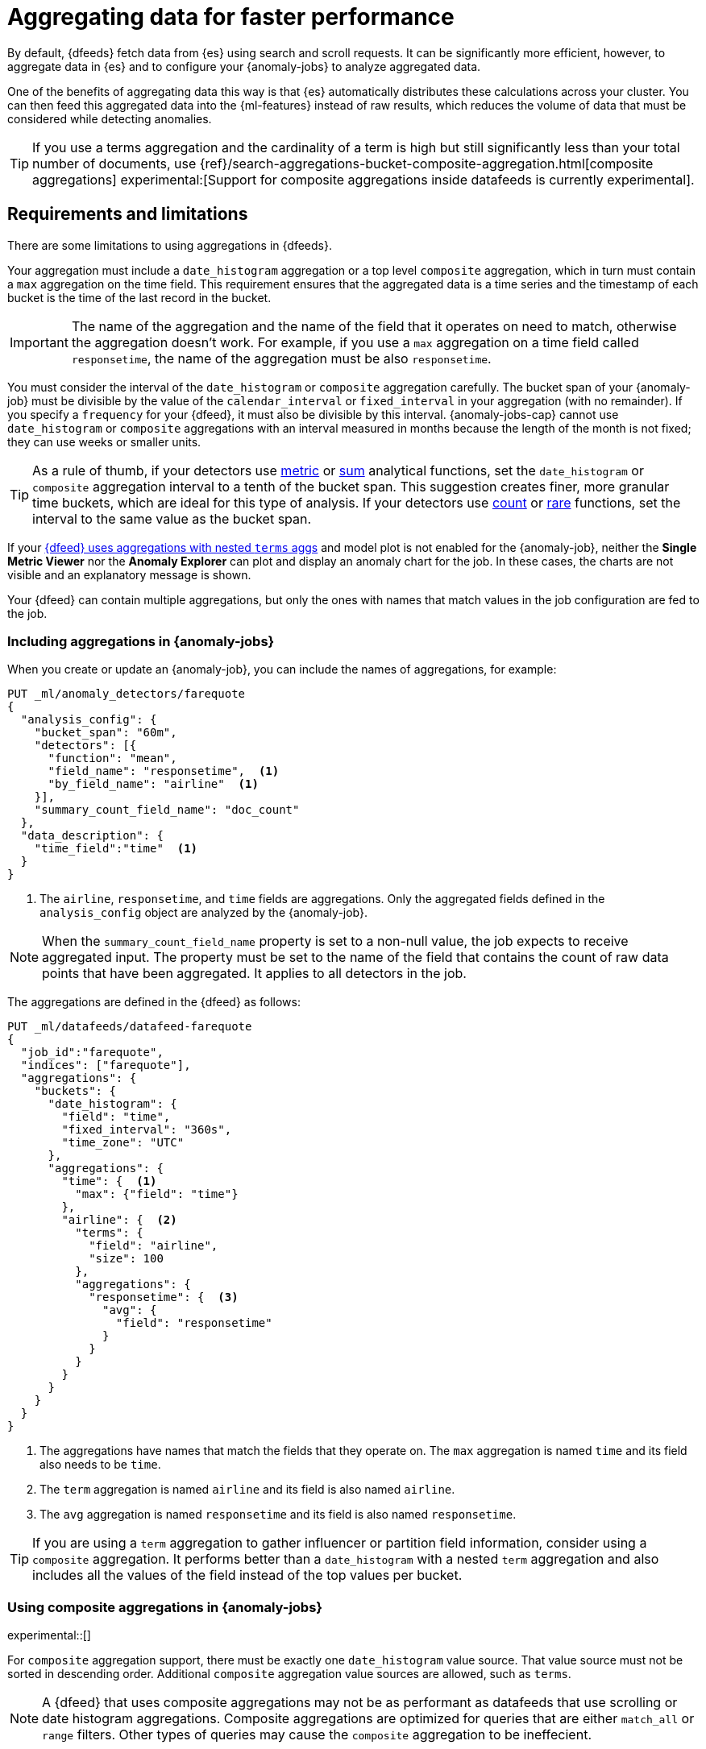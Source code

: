 [role="xpack"]
[[ml-configuring-aggregation]]
= Aggregating data for faster performance

By default, {dfeeds} fetch data from {es} using search and scroll requests.
It can be significantly more efficient, however, to aggregate data in {es}
and to configure your {anomaly-jobs} to analyze aggregated data.

One of the benefits of aggregating data this way is that {es} automatically
distributes these calculations across your cluster. You can then feed this
aggregated data into the {ml-features} instead of raw results, which
reduces the volume of data that must be considered while detecting anomalies.

TIP: If you use a terms aggregation and the cardinality of a term is high but
still significantly less than your total number of documents, use
{ref}/search-aggregations-bucket-composite-aggregation.html[composite aggregations]
experimental:[Support for composite aggregations inside datafeeds is currently experimental].

[discrete]
[[aggs-limits-dfeeds]]
== Requirements and limitations

There are some limitations to using aggregations in {dfeeds}.

Your aggregation must include a `date_histogram` aggregation or a top level `composite` aggregation,
which in turn must contain a `max` aggregation on the time field.
This requirement ensures that the aggregated data is a time series and the timestamp
of each bucket is the time of the last record in the bucket.

IMPORTANT: The name of the aggregation and the name of the field that it
operates on need to match, otherwise the aggregation doesn't work. For example,
if you use a `max` aggregation on a time field called `responsetime`, the name
of the aggregation must be also `responsetime`.

You must consider the interval of the `date_histogram` or `composite`
aggregation carefully. The bucket span of your {anomaly-job} must be divisible
by the value of the `calendar_interval` or `fixed_interval` in your aggregation
(with no remainder). If you specify a `frequency` for your {dfeed},
it must also be divisible by this interval. {anomaly-jobs-cap} cannot use
`date_histogram` or `composite` aggregations with an interval measured in months
because the length of the month is not fixed; they can use weeks or smaller units.

TIP: As a rule of thumb, if your detectors use <<ml-metric-functions,metric>> or
<<ml-sum-functions,sum>> analytical functions, set the `date_histogram` or `composite`
aggregation interval to a tenth of the bucket span. This suggestion creates
finer, more granular time buckets, which are ideal for this type of analysis. If
your detectors use <<ml-count-functions,count>> or <<ml-rare-functions,rare>>
functions, set the interval to the same value as the bucket span.

If your <<aggs-dfeeds,{dfeed} uses aggregations with nested `terms` aggs>> and
model plot is not enabled for the {anomaly-job}, neither the **Single Metric
Viewer** nor the **Anomaly Explorer** can plot and display an anomaly
chart for the job. In these cases, the charts are not visible and an explanatory
message is shown.

Your {dfeed} can contain multiple aggregations, but only the ones with names
that match values in the job configuration are fed to the job.

[discrete]
[[aggs-using-date-histogram]]
=== Including aggregations in {anomaly-jobs}

When you create or update an {anomaly-job}, you can include the names of
aggregations, for example:

[source,console]
----------------------------------
PUT _ml/anomaly_detectors/farequote
{
  "analysis_config": {
    "bucket_span": "60m",
    "detectors": [{
      "function": "mean",
      "field_name": "responsetime",  <1>
      "by_field_name": "airline"  <1>
    }],
    "summary_count_field_name": "doc_count"
  },
  "data_description": {
    "time_field":"time"  <1>
  }
}
----------------------------------
// TEST[skip:setup:farequote_data]

<1> The `airline`, `responsetime`, and `time` fields are aggregations. Only the
aggregated fields defined in the `analysis_config` object are analyzed by the
{anomaly-job}.

NOTE: When the `summary_count_field_name` property is set to a non-null value,
the job expects to receive aggregated input. The property must be set to the
name of the field that contains the count of raw data points that have been
aggregated. It applies to all detectors in the job.

The aggregations are defined in the {dfeed} as follows:

[source,console]
----------------------------------
PUT _ml/datafeeds/datafeed-farequote
{
  "job_id":"farequote",
  "indices": ["farequote"],
  "aggregations": {
    "buckets": {
      "date_histogram": {
        "field": "time",
        "fixed_interval": "360s",
        "time_zone": "UTC"
      },
      "aggregations": {
        "time": {  <1>
          "max": {"field": "time"}
        },
        "airline": {  <2>
          "terms": {
            "field": "airline",
            "size": 100
          },
          "aggregations": {
            "responsetime": {  <3>
              "avg": {
                "field": "responsetime"
              }
            }
          }
        }
      }
    }
  }
}
----------------------------------
// TEST[skip:setup:farequote_job]

<1> The aggregations have names that match the fields that they operate on. The
`max` aggregation is named `time` and its field also needs to be `time`.
<2> The `term` aggregation is named `airline` and its field is also named
`airline`.
<3> The `avg` aggregation is named `responsetime` and its field is also named
`responsetime`.

TIP: If you are using a `term` aggregation to gather influencer or partition
field information, consider using a `composite` aggregation. It performs
better than a `date_histogram` with a nested `term` aggregation and also includes
all the values of the field instead of the top values per bucket.

[discrete]
[[aggs-using-composite]]
=== Using composite aggregations in {anomaly-jobs}

experimental::[]

For `composite` aggregation support, there must be exactly one `date_histogram` value
source. That value source must not be sorted in descending order. Additional
`composite` aggregation value sources are allowed, such as `terms`.

NOTE: A {dfeed} that uses composite aggregations may not be as performant as datafeeds that use scrolling or
date histogram aggregations. Composite aggregations are optimized
for queries that are either `match_all` or `range` filters. Other types of
queries may cause the `composite` aggregation to be ineffecient.

Here is an example that uses a `composite` aggregation instead of a
`date_histogram`.

Assuming the same job configuration as above.

[source,console]
----------------------------------
PUT _ml/anomaly_detectors/farequote-composite
{
  "analysis_config": {
    "bucket_span": "60m",
    "detectors": [{
      "function": "mean",
      "field_name": "responsetime",
      "by_field_name": "airline"
    }],
    "summary_count_field_name": "doc_count"
  },
  "data_description": {
    "time_field":"time"
  }
}
----------------------------------
// TEST[skip:setup:farequote_data]

This is an example of a datafeed that uses a `composite` aggregation to bucket
the metrics based on time and terms:

[source,console]
----------------------------------
PUT _ml/datafeeds/datafeed-farequote-composite
{
  "job_id": "farequote-composite",
  "indices": [
    "farequote"
  ],
  "aggregations": {
    "buckets": {
      "composite": {
        "size": 1000,  <1>
        "sources": [
          {
            "time_bucket": {  <2>
              "date_histogram": {
                "field": "time",
                "fixed_interval": "360s",
                "time_zone": "UTC"
              }
            }
          },
          {
            "airline": {  <3>
              "terms": {
                "field": "airline"
              }
            }
          }
        ]
      },
      "aggregations": {
        "time": {  <4>
          "max": {
            "field": "time"
          }
        },
        "responsetime": { <5>
          "avg": {
            "field": "responsetime"
          }
        }
      }
    }
  }
}
----------------------------------
// TEST[skip:setup:farequote_job]

<1> Provide the `size` to the composite agg to control how many resources
are used when aggregating the data. A larger `size` means a faster datafeed but
more cluster resources are used when searching.
<2> The required `date_histogram` composite aggregation source. Make sure it
is named differently than your desired time field.
<3> Instead of using a regular `term` aggregation, adding a composite
aggregation `term` source with the name `airline` works. Note its name
is the same as the field.
<4> The required `max` aggregation whose name is the time field in the
job analysis config.
<5> The `avg` aggregation is named `responsetime` and its field is also named
`responsetime`.

[discrete]
[[aggs-dfeeds]]
== Nested aggregations in {dfeeds}

{dfeeds-cap} support complex nested aggregations. This example uses the
`derivative` pipeline aggregation to find the first order derivative of the
counter `system.network.out.bytes` for each value of the field `beat.name`.

NOTE: `derivative` or other pipeline aggregations may not work within `composite`
aggregations. See
{ref}/search-aggregations-bucket-composite-aggregation.html#search-aggregations-bucket-composite-aggregation-pipeline-aggregations[composite aggregations and pipeline aggregations].

[source,js]
----------------------------------
"aggregations": {
  "beat.name": {
    "terms": {
      "field": "beat.name"
    },
    "aggregations": {
      "buckets": {
        "date_histogram": {
          "field": "@timestamp",
          "fixed_interval": "5m"
        },
        "aggregations": {
          "@timestamp": {
            "max": {
              "field": "@timestamp"
            }
          },
          "bytes_out_average": {
            "avg": {
              "field": "system.network.out.bytes"
            }
          },
          "bytes_out_derivative": {
            "derivative": {
              "buckets_path": "bytes_out_average"
            }
          }
        }
      }
    }
  }
}
----------------------------------
// NOTCONSOLE


[discrete]
[[aggs-single-dfeeds]]
== Single bucket aggregations in {dfeeds}

{dfeeds-cap} not only supports multi-bucket aggregations, but also single bucket
aggregations. The following shows two `filter` aggregations, each gathering the
number of unique entries for the `error` field.

[source,js]
----------------------------------
{
  "job_id":"servers-unique-errors",
  "indices": ["logs-*"],
  "aggregations": {
    "buckets": {
      "date_histogram": {
        "field": "time",
        "interval": "360s",
        "time_zone": "UTC"
      },
      "aggregations": {
        "time": {
          "max": {"field": "time"}
        }
        "server1": {
          "filter": {"term": {"source": "server-name-1"}},
          "aggregations": {
            "server1_error_count": {
              "value_count": {
                "field": "error"
              }
            }
          }
        },
        "server2": {
          "filter": {"term": {"source": "server-name-2"}},
          "aggregations": {
            "server2_error_count": {
              "value_count": {
                "field": "error"
              }
            }
          }
        }
      }
    }
  }
}
----------------------------------
// NOTCONSOLE


[discrete]
[[aggs-define-dfeeds]]
== Defining aggregations in {dfeeds}

When you define an aggregation in a {dfeed}, it must have one of the following forms:

When using a `date_histogram` aggregation to bucket by time:
[source,js]
----------------------------------
"aggregations": {
  ["bucketing_aggregation": {
    "bucket_agg": {
      ...
    },
    "aggregations": {]
      "data_histogram_aggregation": {
        "date_histogram": {
          "field": "time",
        },
        "aggregations": {
          "timestamp": {
            "max": {
              "field": "time"
            }
          },
          [,"<first_term>": {
            "terms":{...
            }
            [,"aggregations" : {
              [<sub_aggregation>]+
            } ]
          }]
        }
      }
    }
  }
}
----------------------------------
// NOTCONSOLE

When using a `composite` aggregation:

[source,js]
----------------------------------
"aggregations": {
  "composite_agg": {
    "sources": [
      {
        "date_histogram_agg": {
          "field": "time",
          ...settings...
        }
      },
      ...other valid sources...
      ],
      ...composite agg settings...,
      "aggregations": {
        "timestamp": {
            "max": {
              "field": "time"
            }
          },
          ...other aggregations...
          [
            [,"aggregations" : {
              [<sub_aggregation>]+
            } ]
          }]
      }
   }
}
----------------------------------
// NOTCONSOLE

The top level aggregation must be exclusively one of the following:
*  A {ref}/search-aggregations-bucket.html[bucket aggregation] containing a single
sub-aggregation that is a `date_histogram`
*  A top level aggregation that is a `date_histogram`
*  A top level aggregation is a `composite` aggregation.

There must be exactly one `date_histogram`, `composite` aggregation. For more information, see
{ref}/search-aggregations-bucket-datehistogram-aggregation.html[Date histogram aggregation] and
{ref}/search-aggregations-bucket-composite-aggregation.html[Composite aggregation].

NOTE: The `time_zone` parameter in the date histogram aggregation must be set to
`UTC`, which is the default value.

Each histogram or composite bucket has a key, which is the bucket start time.
This key cannot be used for aggregations in {dfeeds}, however, because
they need to know the time of the latest record within a bucket.
Otherwise, when you restart a {dfeed}, it continues from the start time of the
histogram or composite bucket and possibly fetches the same data twice.
The max aggregation for the time field is therefore necessary to provide
the time of the latest record within a bucket.

You can optionally specify a terms aggregation, which creates buckets for
different values of a field.

IMPORTANT: If you use a terms aggregation, by default it returns buckets for
the top ten terms. Thus if the cardinality of the term is greater than 10, not
all terms are analyzed. In this case, consider using `composite` aggregations
experimental:[Support for composite aggregations inside datafeeds is currently experimental].

You can change this behavior by setting the `size` parameter. To
determine the cardinality of your data, you can run searches such as:

[source,js]
--------------------------------------------------
GET .../_search
{
  "aggs": {
    "service_cardinality": {
      "cardinality": {
        "field": "service"
      }
    }
  }
}
--------------------------------------------------
// NOTCONSOLE


By default, {es} limits the maximum number of terms returned to 10000. For high
cardinality fields, the query might not run. It might return errors related to
circuit breaking exceptions that indicate that the data is too large. In such
cases, use `composite` aggregations in your {dfeed}. For more information, see
{ref}/search-aggregations-bucket-terms-aggregation.html[Terms aggregation].

You can also optionally specify multiple sub-aggregations. The sub-aggregations
are aggregated for the buckets that were created by their parent aggregation.
For more information, see {ref}/search-aggregations.html[Aggregations].
